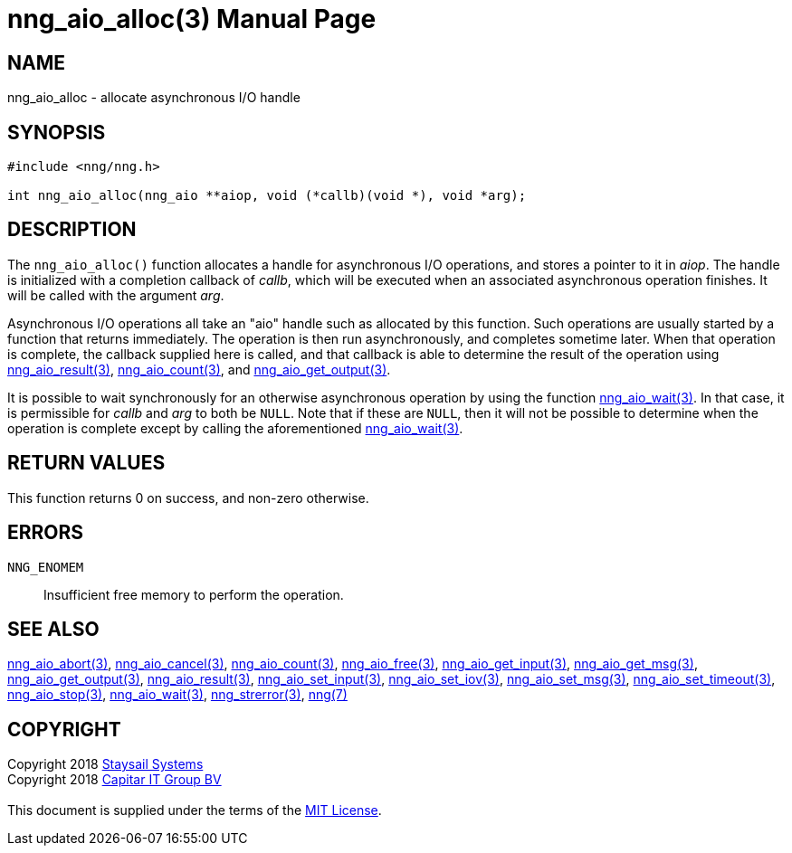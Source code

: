 = nng_aio_alloc(3)
:doctype: manpage
:manmanual: nng
:mansource: nng
:manvolnum: 3
:copyright: Copyright 2018 mailto:info@staysail.tech[Staysail Systems, Inc.] + \
            Copyright 2018 mailto:info@capitar.com[Capitar IT Group BV] + \
            {blank} + \
            This document is supplied under the terms of the \
            https://opensource.org/licenses/MIT[MIT License].

== NAME

nng_aio_alloc - allocate asynchronous I/O handle

== SYNOPSIS

[source, c]
-----------
#include <nng/nng.h>

int nng_aio_alloc(nng_aio **aiop, void (*callb)(void *), void *arg);
-----------


== DESCRIPTION

The `nng_aio_alloc()` function allocates a handle for asynchronous I/O
operations, and stores a pointer to it in __aiop__.  The handle is initialized
with a completion callback of _callb_, which will be executed when an
associated asynchronous operation finishes.  It will be called with the
argument _arg_.

Asynchronous I/O operations all take an "aio" handle such as allocated by
this function.  Such operations are usually started by a function that returns
immediately.  The operation is then run asynchronously, and completes sometime
later.  When that operation is complete, the callback supplied here is called,
and that callback is able to determine the result of the operation using
<<nng_aio_result#,nng_aio_result(3)>>, <<nng_aio_count#,nng_aio_count(3)>>,
and <<nng_aio_get_output#,nng_aio_get_output(3)>>.

It is possible to wait synchronously for an otherwise asynchronous operation
by using the function <<nng_aio_wait#,nng_aio_wait(3)>>.  In that case,
it is permissible for _callb_ and _arg_ to both be `NULL`.  Note that if
these are `NULL`, then it will not be possible to determine when the
operation is complete except by calling the aforementioned
<<nng_aio_wait#,nng_aio_wait(3)>>.

== RETURN VALUES

This function returns 0 on success, and non-zero otherwise.

== ERRORS

`NNG_ENOMEM`:: Insufficient free memory to perform the operation.

== SEE ALSO

<<nng_aio_abort#,nng_aio_abort(3)>>,
<<nng_aio_cancel#,nng_aio_cancel(3)>>,
<<nng_aio_count#,nng_aio_count(3)>>,
<<nng_aio_free#,nng_aio_free(3)>>,
<<nng_aio_get_input#,nng_aio_get_input(3)>>,
<<nng_aio_get_msg#,nng_aio_get_msg(3)>>,
<<nng_aio_get_output#,nng_aio_get_output(3)>>,
<<nng_aio_result#,nng_aio_result(3)>>,
<<nng_aio_set_input#,nng_aio_set_input(3)>>,
<<nng_aio_set_iov#,nng_aio_set_iov(3)>>,
<<nng_aio_set_msg#,nng_aio_set_msg(3)>>,
<<nng_aio_set_timeout#,nng_aio_set_timeout(3)>>,
<<nng_aio_stop#,nng_aio_stop(3)>>,
<<nng_aio_wait#,nng_aio_wait(3)>>,
<<nng_strerror#,nng_strerror(3)>>,
<<nng#,nng(7)>>

== COPYRIGHT

{copyright}
